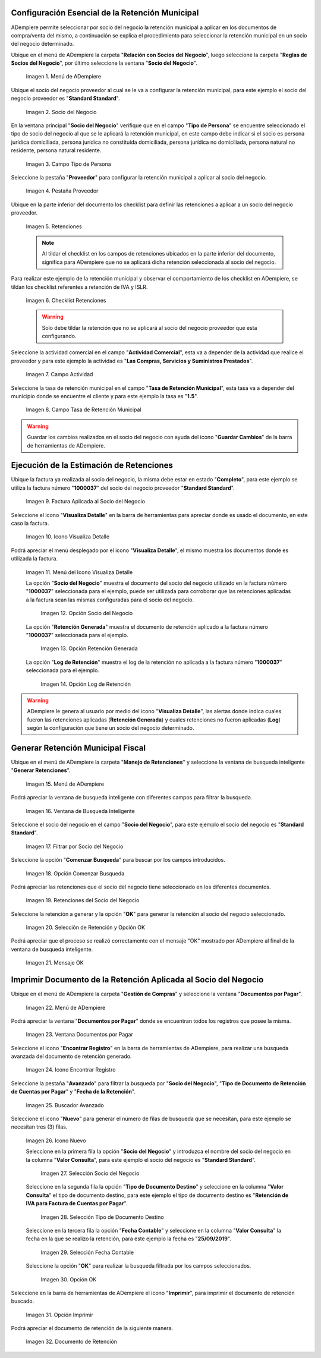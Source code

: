 .. |Menú de ADempiere 1| image:: resources/menu.png 
.. |Socio del Negocio| image:: resources/socio.png 
.. |Campo Tipo de Persona| image:: resources/tipoperso.png 
.. |Pestaña Proveedor| image:: resources/proveedor.png 
.. |Retenciones| image:: resources/retenciones.png 
.. |Checklist Retenciones| image:: resources/check.png 
.. |Campo Actividad| image:: resources/actividad.png 
.. |Campo Tasa de Retención Municipal| image:: resources/tasa.png 
.. |Factura Aplicada al Socio del Negocio| image:: resources/factura.png 
.. |Icono Visualiza Detalle| image:: resources/iconovisu.png 
.. |Menú del Icono Visualiza Detalle| image:: resources/submenu.png 
.. |Opción Socio del Negocio| image:: resources/menusocio.png 
.. |Opción Retención Generada| image:: resources/retencion.png 
.. |Opción Log de Retención| image:: resources/log.png 
.. |Menú de ADempiere 2| image:: resources/menugenerar.png 
.. |Ventana de Busqueda Inteligente| image:: resources/ventana.png 
.. |Filtrar por Socio del Negocio| image:: resources/selecsocio.png 
.. |Opción Comenzar Busqueda| image:: resources/opcioncomenzar.png 
.. |Retenciones del Socio del Negocio| image:: resources/socioretenciones.png 
.. |Selección de Retención y Opción OK| image:: resources/ok.png 
.. |Mensaje OK| image:: resources/final.png 
.. |Menú de ADempiere 3| image:: resources/menudoc.png 
.. |Ventana Documentos por Pagar| image:: resources/ventanadoc.png 
.. |Icono Encontrar Registro| image:: resources/iconobuscar.png 
.. |Buscador Avanzado| image:: resources/buscador.png 
.. |Icono Nuevo| image:: resources/nuevo.png 
.. |Selección Socio del Negocio| image:: resources/nomsocio.png 
.. |Selección Tipo de Documento Destino| image:: resources/selectipodoc.png 
.. |Selección Fecha Contable| image:: resources/selecfecha.png 
.. |Opción OK| image:: resources/selecok.png 
.. |Opción Imprimir| image:: resources/opcionimp.png 
.. |Documento de Retención| image:: resources/reporte.png 

.. _documento/retención-municipal:

**Configuración Esencial de la Retención Municipal**
====================================================

ADempiere permite seleccionar por socio del negocio la retención municipal a aplicar en los documentos de compra/venta del mismo, a continuación se explica el procedimiento para seleccionar la retención municipal en un socio del negocio determinado.

Ubique en el menú de ADempiere la carpeta "**Relación con Socios del Negocio**", luego seleccione la carpeta "**Reglas de Socios del Negocio**", por último seleccione la ventana "**Socio del Negocio**".

      |Menú de ADempiere 1|

      Imagen 1. Menú de ADempiere

Ubique el socio del negocio proveedor al cual se le va a configurar la retención municipal, para este ejemplo el socio del negocio proveedor es "**Standard Standard**".

      |Socio del Negocio|

      Imagen 2. Socio del Negocio

En la ventana principal "**Socio del Negocio**" verifique que en el campo "**Tipo de Persona**" se encuentre seleccionado el tipo de socio del negocio al que se le aplicará la retención municipal, en este campo debe indicar si el socio es persona jurídica domiciliada, persona jurídica no constituída domiciliada, persona jurídica no domiciliada, persona natural no residente, persona natural residente. 

      |Campo Tipo de Persona|

      Imagen 3. Campo Tipo de Persona

Seleccione la pestaña "**Proveedor**" para configurar la retención municipal a aplicar al socio del negocio.

      |Pestaña Proveedor|

      Imagen 4. Pestaña Proveedor

Ubique en la parte inferior del documento los checklist para definir las retenciones a aplicar a un socio del negocio proveedor.

      |Retenciones|

      Imagen 5. Retenciones

      .. note::

            Al tildar el checklist en los campos de retenciones ubicados en la parte inferior del documento, significa para ADempiere que no se aplicará dicha retención seleccionada al socio del negocio.

Para realizar este ejemplo de la retención municipal y observar el comportamiento de los checklist en ADempiere, se tildan los checklist referentes a retención de IVA y ISLR.

      |Checklist Retenciones|

      Imagen 6. Checklist Retenciones

      .. warning::

            Solo debe tildar la retención que no se aplicará al socio del negocio proveedor que esta configurando.

Seleccione la actividad comercial en el campo "**Actividad Comercial**", esta va a depender de la actividad que realice el proveedor y para este ejemplo la actividad es "**Las Compras, Servicios y Suministros Prestados**".

      |Campo Actividad|

      Imagen 7. Campo Actividad

Seleccione la tasa de retención municipal en el campo "**Tasa de Retención Municipal**", esta tasa va a depender del municipio donde se encuentre el cliente y para este ejemplo la tasa es "**1.5**".

      |Campo Tasa de Retención Municipal|

      Imagen 8. Campo Tasa de Retención Municipal

.. warning::

      Guardar los cambios realizados en el socio del negocio con ayuda del icono "**Guardar Cambios**" de la barra de herramientas de ADempiere.

**Ejecución de la Estimación de Retenciones**
=============================================

Ubique la factura ya realizada al socio del negocio, la misma debe estar en estado "**Completo**", para este ejemplo se utiliza la factura número "**1000037**" del socio del negocio proveedor "**Standard Standard**".

      |Factura Aplicada al Socio del Negocio|

      Imagen 9. Factura Aplicada al Socio del Negocio

Seleccione el icono "**Visualiza Detalle**" en la barra de herramientas para apreciar donde es usado el documento, en este caso la factura.

      |Icono Visualiza Detalle| 

      Imagen 10. Icono Visualiza Detalle

Podrá apreciar el menú desplegado por el icono "**Visualiza Detalle**", el mismo muestra los documentos donde es utilizada la factura.

      |Menú del Icono Visualiza Detalle|

      Imagen 11. Menú del Icono Visualiza Detalle

      La opción "**Socio del Negocio**" muestra el documento del socio del negocio utilizado en la factura número "**1000037**" seleccionada para el ejemplo, puede ser utilizada para corroborar que las retenciones aplicadas a la factura sean las mismas configuradas para el socio del negocio.

            |Opción Socio del Negocio|

            Imagen 12. Opción Socio del Negocio
    
      La opción "**Retención Generada**" muestra el documento de retención aplicado a la factura número "**1000037**" seleccionada para el ejemplo.

            |Opción Retención Generada| 

            Imagen 13. Opción Retención Generada

      La opción "**Log de Retención**" muestra el log de la retención no aplicada a la factura número "**1000037**" seleccionada para el ejemplo.

            |Opción Log de Retención|

            Imagen 14. Opción Log de Retención

.. warning::

      ADempiere le genera al usuario por medio del icono "**Visualiza Detalle**", las alertas donde indica cuales fueron las retenciones aplicadas (**Retención Generada**) y cuales retenciones no fueron aplicadas (**Log**) según la configuración que tiene un socio del negocio determinado.

**Generar Retención Municipal Fiscal**
======================================

Ubique en el menú de ADempiere la carpeta "**Manejo de Retenciones**" y seleccione la ventana de busqueda inteligente "**Generar Retenciones**".

      |Menú de ADempiere 2| 
    
      Imagen 15. Menú de ADempiere

Podrá apreciar la ventana de busqueda inteligente con diferentes campos para filtrar la busqueda.

      |Ventana de Busqueda Inteligente| 
    
      Imagen 16. Ventana de Busqueda Inteligente

Seleccione el socio del negocio en el campo "**Socio del Negocio**", para este ejemplo el socio del negocio es "**Standard Standard**".

      |Filtrar por Socio del Negocio| 

      Imagen 17. Filtrar por Socio del Negocio

Seleccione la opción "**Comenzar Busqueda**" para buscar por los campos introducidos.

      |Opción Comenzar Busqueda| 

      Imagen 18. Opción Comenzar Busqueda

Podrá apreciar las retenciones que el socio del negocio tiene seleccionado en los diferentes documentos.

      |Retenciones del Socio del Negocio| 

      Imagen 19. Retenciones del Socio del Negocio

Seleccione la retención a generar y la opción "**OK**" para generar la retención al socio del negocio seleccionado.

      |Selección de Retención y Opción OK| 

      Imagen 20. Selección de Retención y Opción OK

Podrá apreciar que el proceso se realizó correctamente con el mensaje "OK" mostrado por ADempiere al final de la ventana de busqueda inteligente.

      |Mensaje OK|

      Imagen 21. Mensaje OK

**Imprimir Documento de la Retención Aplicada al Socio del Negocio**
====================================================================

Ubique en el menú de ADempiere la carpeta "**Gestión de Compras**" y seleccione la ventana "**Documentos por Pagar**".

      |Menú de ADempiere 3| 

      Imagen 22. Menú de ADempiere

Podrá apreciar la ventana "**Documentos por Pagar**" donde se encuentran todos los registros que posee la misma.

      |Ventana Documentos por Pagar|

      Imagen 23. Ventana Documentos por Pagar

Seleccione el icono "**Encontrar Registro**" en la barra de herramientas de ADempiere, para realizar una busqueda avanzada del documento de retención generado.

      |Icono Encontrar Registro| 

      Imagen 24. Icono Encontrar Registro

Seleccione la pestaña "**Avanzado**" para filtrar la busqueda por "**Socio del Negocio**", "**Tipo de Documento de Retención de Cuentas por Pagar**" y "**Fecha de la Retención**".

      |Buscador Avanzado|

      Imagen 25. Buscador Avanzado

Seleccione el icono "**Nuevo**" para generar el número de filas de busqueda que se necesitan, para este ejemplo se necesitan tres (3) filas.

      |Icono Nuevo|

      Imagen 26. Icono Nuevo

      Seleccione en la primera fila la opción "**Socio del Negocio**" y introduzca el nombre del socio del negocio en la columna "**Valor Consulta**", para este ejemplo el socio del negocio es "**Standard Standard**".

            |Selección Socio del Negocio|
        
            Imagen 27. Selección Socio del Negocio

      Seleccione en la segunda fila la opción "**Tipo de Documento Destino**" y seleccione en la columna "**Valor Consulta**" el tipo de documento destino, para este ejemplo el tipo de documento destino es "**Retención de IVA para Factura de Cuentas por Pagar**".

            |Selección Tipo de Documento Destino| 
        
            Imagen 28. Selección Tipo de Documento Destino

      Seleccione en la tercera fila la opción "**Fecha Contable**" y seleccione en la columna "**Valor Consulta**" la fecha en la que se realizo la retención, para este ejemplo la fecha es "**25/09/2019**".
    
            |Selección Fecha Contable| 
        
            Imagen 29. Selección Fecha Contable

      Seleccione la opción "**OK**" para realizar la busqueda filtrada por los campos seleccionados.

            |Opción OK|
        
            Imagen 30. Opción OK

Seleccione en la barra de herramientas de ADempiere el icono "**Imprimir**", para imprimir el documento de retención buscado.

      |Opción Imprimir|
    
      Imagen 31. Opción Imprimir

Podrá apreciar el documento de retención de la siguiente manera.

      |Documento de Retención| 
      
      Imagen 32. Documento de Retención
